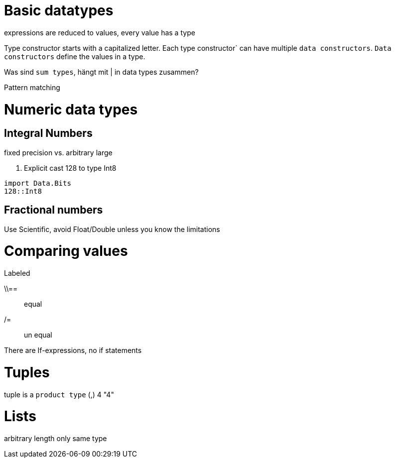 
= Basic datatypes

expressions are reduced to values, every value has a type

Type constructor starts with a capitalized letter.
Each type constructor` can have multiple `data constructors`.
`Data constructors` define the values in a type.

Was sind `sum types`, hängt mit | in data  types zusammen?

Pattern matching

= Numeric data types
== Integral Numbers
fixed precision vs. arbitrary large

. Explicit cast 128 to type Int8
[source:haskell]
----
import Data.Bits
128::Int8
----
== Fractional numbers
Use Scientific, avoid Float/Double unless you know the limitations

= Comparing values

.Labeled
\\== :: equal
/=:: un equal

There are If-expressions, no if statements

= Tuples

tuple is a `product type`
(,) 4 "4"

= Lists

arbitrary length
only same type

